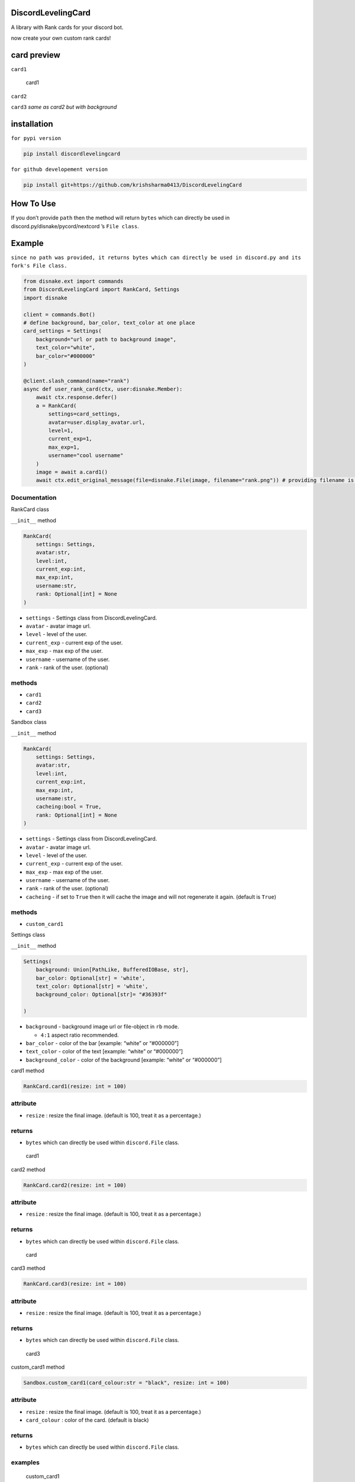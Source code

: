 DiscordLevelingCard
===================

A library with Rank cards for your discord bot.

.. raw:: html

   <h3 style="color:yellow;">

now create your own custom rank cards!

.. raw:: html

   </h3>

|Downloads|

card preview
============

``card1``

.. figure:: https://user-images.githubusercontent.com/77439837/234198272-3dcaabb0-0f38-4d51-9938-de4b0ad42123.png
   :alt: card1

   card1

``card2`` |card2|

``card3`` *same as card2 but with background* |card3|

installation
============

``for pypi version``

.. code:: sh

   pip install discordlevelingcard

``for github developement version``

.. code:: sh

   pip install git+https://github.com/krishsharma0413/DiscordLevelingCard

How To Use
==========

If you don’t provide ``path`` then the method will return ``bytes``
which can directly be used in discord.py/disnake/pycord/nextcord ’s
``File class``.

Example
=======

``since no path was provided, it returns bytes which can directly be used in discord.py and its fork's File class.``

.. code:: py

   from disnake.ext import commands
   from DiscordLevelingCard import RankCard, Settings
   import disnake

   client = commands.Bot()
   # define background, bar_color, text_color at one place
   card_settings = Settings(
       background="url or path to background image",
       text_color="white",
       bar_color="#000000"
   )

   @client.slash_command(name="rank")
   async def user_rank_card(ctx, user:disnake.Member):
       await ctx.response.defer()
       a = RankCard(
           settings=card_settings,
           avatar=user.display_avatar.url,
           level=1,
           current_exp=1,
           max_exp=1,
           username="cool username"
       )
       image = await a.card1()
       await ctx.edit_original_message(file=disnake.File(image, filename="rank.png")) # providing filename is very important

Documentation
-------------

.. raw:: html

   <details>

.. raw:: html

   <summary>

RankCard class

.. raw:: html

   </summary>

``__init__`` method

.. code:: py

   RankCard(
       settings: Settings,
       avatar:str,
       level:int,
       current_exp:int,
       max_exp:int,
       username:str,
       rank: Optional[int] = None
   )

-  ``settings`` - Settings class from DiscordLevelingCard.

-  ``avatar`` - avatar image url.

-  ``level`` - level of the user.

-  ``current_exp`` - current exp of the user.

-  ``max_exp`` - max exp of the user.

-  ``username`` - username of the user.

-  ``rank`` - rank of the user. (optional)

methods
-------

-  ``card1``
-  ``card2``
-  ``card3``

.. raw:: html

   </details>

.. raw:: html

   <details>

.. raw:: html

   <summary>

Sandbox class

.. raw:: html

   </summary>

``__init__`` method

.. code:: py

   RankCard(
       settings: Settings,
       avatar:str,
       level:int,
       current_exp:int,
       max_exp:int,
       username:str,
       cacheing:bool = True,
       rank: Optional[int] = None
   )

-  ``settings`` - Settings class from DiscordLevelingCard.

-  ``avatar`` - avatar image url.

-  ``level`` - level of the user.

-  ``current_exp`` - current exp of the user.

-  ``max_exp`` - max exp of the user.

-  ``username`` - username of the user.

-  ``rank`` - rank of the user. (optional)

-  ``cacheing`` - if set to ``True`` then it will cache the image and
   will not regenerate it again. (default is ``True``)

.. _methods-1:

methods
-------

-  ``custom_card1``

.. raw:: html

   </details>

.. raw:: html

   <details>

.. raw:: html

   <summary>

Settings class

.. raw:: html

   </summary>

``__init__`` method

.. code:: py

   Settings(
       background: Union[PathLike, BufferedIOBase, str],
       bar_color: Optional[str] = 'white',
       text_color: Optional[str] = 'white',
       background_color: Optional[str]= "#36393f"

   )

-  ``background`` - background image url or file-object in ``rb`` mode.

   -  ``4:1`` aspect ratio recommended.

-  ``bar_color`` - color of the bar [example: “white” or “#000000”]

-  ``text_color`` - color of the text [example: “white” or “#000000”]

-  ``background_color`` - color of the background [example: “white” or
   “#000000”]

.. raw:: html

   </details>

.. raw:: html

   <details>

.. raw:: html

   <summary>

card1 method

.. raw:: html

   </summary>

.. code:: py

   RankCard.card1(resize: int = 100)

attribute
---------

-  ``resize`` : resize the final image. (default is 100, treat it as a
   percentage.)

returns
-------

-  ``bytes`` which can directly be used within ``discord.File`` class.

.. figure:: https://user-images.githubusercontent.com/77439837/234198272-3dcaabb0-0f38-4d51-9938-de4b0ad42123.png
   :alt: card1

   card1

.. raw:: html

   </details>

.. raw:: html

   <details>

.. raw:: html

   <summary>

card2 method

.. raw:: html

   </summary>

.. code:: py

   RankCard.card2(resize: int = 100)

.. _attribute-1:

attribute
---------

-  ``resize`` : resize the final image. (default is 100, treat it as a
   percentage.)

.. _returns-1:

returns
-------

-  ``bytes`` which can directly be used within ``discord.File`` class.

.. figure:: https://user-images.githubusercontent.com/77439837/234198354-315e9420-9bd7-47bd-87ed-b21c3772646c.png
   :alt: card

   card

.. raw:: html

   </details>

.. raw:: html

   <details>

.. raw:: html

   <summary>

card3 method

.. raw:: html

   </summary>

.. code:: py

   RankCard.card3(resize: int = 100)

.. _attribute-2:

attribute
---------

-  ``resize`` : resize the final image. (default is 100, treat it as a
   percentage.)

.. _returns-2:

returns
-------

-  ``bytes`` which can directly be used within ``discord.File`` class.

.. figure:: https://user-images.githubusercontent.com/77439837/234203410-a6a970ef-c01c-454b-be67-6dc7c1b2c807.png
   :alt: card3

   card3

.. raw:: html

   </details>

.. raw:: html

   <details>

.. raw:: html

   <summary>

custom_card1 method

.. raw:: html

   </summary>

.. code:: py

   Sandbox.custom_card1(card_colour:str = "black", resize: int = 100)

.. _attribute-3:

attribute
---------

-  ``resize`` : resize the final image. (default is 100, treat it as a
   percentage.)
-  ``card_colour`` : color of the card. (default is black)

.. _returns-3:

returns
-------

-  ``bytes`` which can directly be used within ``discord.File`` class.

examples
--------

.. figure:: https://raw.githubusercontent.com/krishsharma0413/DiscordLevelingCard/main/Examples/custom%20card%20examples/blue_card1.png
   :alt: custom_card1

   custom_card1

.. figure:: https://raw.githubusercontent.com/krishsharma0413/DiscordLevelingCard/main/Examples/custom%20card%20examples/white_card1.png
   :alt: custom_card1

   custom_card1

.. figure:: https://raw.githubusercontent.com/krishsharma0413/DiscordLevelingCard/main/Examples/custom%20card%20examples/black_card1.png
   :alt: custom_card1

   custom_card1

.. raw:: html

   </details>

.. raw:: html

   <details>

.. raw:: html

   <summary>

custom_card3 method

.. raw:: html

   </summary>

.. code:: py

   Sandbox.custom_card3(
       resize:int = 100,

       senstivity:int = 200,
       card_colour: str = "black",

       border_width: int = 25,
       border_height: int = 25,
       
       avatar_frame: str = "curvedborder",
       avatar_size: int = 260,
       avatar_position: tuple = (53, 36),
       
       text_font: str = "levelfont.otf",

       username_position: tuple = (330,130),
       username_font_size: int = 50,

       level_position: tuple = (500,40),
       level_font_size: int = 50,

       exp_position: tuple = (775,130),
       exp_font_size: int = 50,

   )

.. _attribute-4:

attribute
---------

-  ``resize`` : resize the final image. (default is 100, treat it as a
   percentage.)
-  ``senstivity`` : senstivity of the avatar frame. (default is 200)
-  ``card_colour`` : color of the card. (default is black)
-  ``border_width`` : width of the border. (default is 25)
-  ``border_height`` : height of the border. (default is 25)
-  ``avatar_frame`` : avatar frame. (default is “curvedborder”)
-  ``avatar_size`` : size of the avatar. (default is 260)
-  ``avatar_position`` : position of the avatar. (default is (53, 36))
-  ``text_font`` : font of the text. (default is “levelfont.otf”)
-  ``username_position`` : position of the username. (default is
   (330,130))
-  ``username_font_size`` : font size of the username. (default is 50)
-  ``level_position`` : position of the level. (default is (500,40))
-  ``level_font_size`` : font size of the level. (default is 50)
-  ``exp_position`` : position of the exp. (default is (775,130))
-  ``exp_font_size`` : font size of the exp. (default is 50)

.. _returns-4:

returns
-------

-  ``bytes`` which can directly be used within ``discord.File`` class.

.. _examples-1:

examples
--------

.. figure:: https://raw.githubusercontent.com/krishsharma0413/DiscordLevelingCard/main/Examples/custom%20card%20examples/custom%20card3%20example-1.png
   :alt: custom_card3

   custom_card3

.. figure:: https://raw.githubusercontent.com/krishsharma0413/DiscordLevelingCard/main/Examples/custom%20card%20examples/custom%20card3%20unholy%20example-2.png
   :alt: custom_card3

   custom_card3

.. raw:: html

   </details>

if you want to see changelog then click
`here <https://github.com/krishsharma0413/DiscordLevelingCard/blob/main/CHANGELOG.md>`__

please star the repository if you like it :D

.. |Downloads| image:: https://pepy.tech/badge/discordlevelingcard
   :target: https://pepy.tech/project/discordlevelingcard
.. |card2| image:: https://user-images.githubusercontent.com/77439837/234198354-315e9420-9bd7-47bd-87ed-b21c3772646c.png
.. |card3| image:: https://user-images.githubusercontent.com/77439837/234203410-a6a970ef-c01c-454b-be67-6dc7c1b2c807.png
